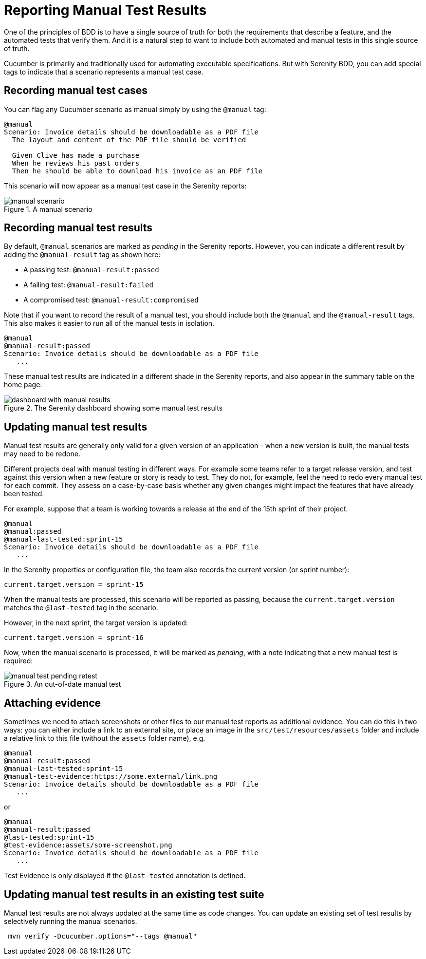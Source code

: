 # Reporting Manual Test Results

One of the principles of BDD is to have a single source of truth for both the requirements that describe a feature, and the automated tests that verify them. And it is a natural step to want to include both automated and manual tests in this single source of truth.

Cucumber is primarily and traditionally used for automating executable specifications. But with Serenity BDD, you can add special tags to indicate that a scenario represents a manual test case.

## Recording manual test cases

You can flag any Cucumber scenario as manual simply by using the `@manual` tag:

[source,gherkin]
----
@manual
Scenario: Invoice details should be downloadable as a PDF file
  The layout and content of the PDF file should be verified

  Given Clive has made a purchase
  When he reviews his past orders
  Then he should be able to download his invoice as an PDF file
----

This scenario will now appear as a manual test case in the Serenity reports:

[[manual-scenario]]
.A manual scenario
image::manual-scenario.png[]

## Recording manual test results
By default, `@manual` scenarios are marked as _pending_ in the Serenity reports.
However, you can indicate a different result by adding the `@manual-result` tag as shown here:

* A passing test: `@manual-result:passed`
* A failing test: `@manual-result:failed`
* A compromised test: `@manual-result:compromised`

Note that if you want to record the result of a manual test, you should include both the `@manual` and the `@manual-result` tags.
This also makes it easier to run all of the manual tests in isolation.

[source,gherkin]
----
@manual
@manual-result:passed
Scenario: Invoice details should be downloadable as a PDF file
   ...
----
These manual test results are indicated in a different shade in the Serenity reports, and also appear in the summary table on the home page:

[[manual-results]]
.The Serenity dashboard showing some manual test results
image::dashboard-with-manual-results.png[]

## Updating manual test results

Manual test results are generally only valid for a given version of an application - when a new version is built, the manual tests may need to be redone.

Different projects deal with manual testing in different ways. For example some teams refer to a target release version, and test against this version when a new feature or story is ready to test. They do not, for example, feel the need to redo every manual test for each commit. They assess on a case-by-case basis whether any given changes might impact the features that have already been tested.

For example, suppose that a team is working towards a release at the end of the 15th sprint of their project.

[source,gherkin]
----
@manual
@manual:passed
@manual-last-tested:sprint-15
Scenario: Invoice details should be downloadable as a PDF file
   ...
----

In the Serenity properties or configuration file, the team also records the current version (or sprint number):
[source,properties]
----
current.target.version = sprint-15
----

When the manual tests are processed, this scenario will be reported as passing, because the `current.target.version` matches the `@last-tested` tag in the scenario.

However, in the next sprint, the target version is updated:
[source,properties]
----
current.target.version = sprint-16
----

Now, when the manual scenario is processed, it will be marked as _pending_,
with a note indicating that a new manual test is required:

[[manual-results-pending-retest]]
.An out-of-date manual test
image::manual-test-pending-retest.png[]

## Attaching evidence

Sometimes we need to attach screenshots or other files to our manual test reports as additional evidence. You can do this in two ways: you can either include a link to an external site, or place an image in the `src/test/resources/assets` folder and include a relative link to this file (without the `assets` folder name), e.g.

[source,gherkin]
----
@manual
@manual-result:passed
@manual-last-tested:sprint-15
@manual-test-evidence:https://some.external/link.png
Scenario: Invoice details should be downloadable as a PDF file
   ...
----

or

[source,gherkin]
----
@manual
@manual-result:passed
@last-tested:sprint-15
@test-evidence:assets/some-screenshot.png
Scenario: Invoice details should be downloadable as a PDF file
   ...
----

Test Evidence is only displayed if the `@last-tested` annotation is defined.

## Updating manual test results in an existing test suite

Manual test results are not always updated at the same time as code changes.
You can update an existing set of test results by selectively running the manual scenarios.

----
 mvn verify -Dcucumber.options="--tags @manual"
----
